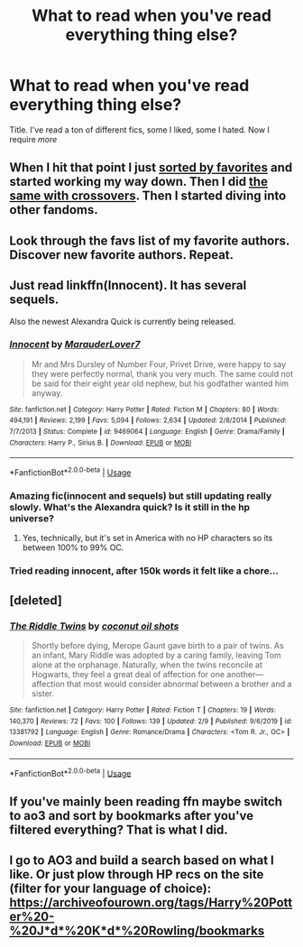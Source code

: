 #+TITLE: What to read when you've read everything thing else?

* What to read when you've read everything thing else?
:PROPERTIES:
:Author: MrMrRubic
:Score: 16
:DateUnix: 1581788882.0
:DateShort: 2020-Feb-15
:FlairText: Request
:END:
Title. I've read a ton of different fics, some I liked, some I hated. Now I require /more/


** When I hit that point I just [[https://www.fanfiction.net/book/Harry-Potter/?&srt=4&r=103][sorted by favorites]] and started working my way down. Then I did [[https://www.fanfiction.net/Harry-Potter-Crossovers/224/0/?&srt=4&r=103][the same with crossovers]]. Then I started diving into other fandoms.
:PROPERTIES:
:Author: munin295
:Score: 12
:DateUnix: 1581793460.0
:DateShort: 2020-Feb-15
:END:


** Look through the favs list of my favorite authors. Discover new favorite authors. Repeat.
:PROPERTIES:
:Author: 15_Redstones
:Score: 6
:DateUnix: 1581803692.0
:DateShort: 2020-Feb-16
:END:


** Just read linkffn(Innocent). It has several sequels.

Also the newest Alexandra Quick is currently being released.
:PROPERTIES:
:Author: meandyouandyouandme
:Score: 3
:DateUnix: 1581793539.0
:DateShort: 2020-Feb-15
:END:

*** [[https://www.fanfiction.net/s/9469064/1/][*/Innocent/*]] by [[https://www.fanfiction.net/u/4684913/MarauderLover7][/MarauderLover7/]]

#+begin_quote
  Mr and Mrs Dursley of Number Four, Privet Drive, were happy to say they were perfectly normal, thank you very much. The same could not be said for their eight year old nephew, but his godfather wanted him anyway.
#+end_quote

^{/Site/:} ^{fanfiction.net} ^{*|*} ^{/Category/:} ^{Harry} ^{Potter} ^{*|*} ^{/Rated/:} ^{Fiction} ^{M} ^{*|*} ^{/Chapters/:} ^{80} ^{*|*} ^{/Words/:} ^{494,191} ^{*|*} ^{/Reviews/:} ^{2,199} ^{*|*} ^{/Favs/:} ^{5,094} ^{*|*} ^{/Follows/:} ^{2,634} ^{*|*} ^{/Updated/:} ^{2/8/2014} ^{*|*} ^{/Published/:} ^{7/7/2013} ^{*|*} ^{/Status/:} ^{Complete} ^{*|*} ^{/id/:} ^{9469064} ^{*|*} ^{/Language/:} ^{English} ^{*|*} ^{/Genre/:} ^{Drama/Family} ^{*|*} ^{/Characters/:} ^{Harry} ^{P.,} ^{Sirius} ^{B.} ^{*|*} ^{/Download/:} ^{[[http://www.ff2ebook.com/old/ffn-bot/index.php?id=9469064&source=ff&filetype=epub][EPUB]]} ^{or} ^{[[http://www.ff2ebook.com/old/ffn-bot/index.php?id=9469064&source=ff&filetype=mobi][MOBI]]}

--------------

*FanfictionBot*^{2.0.0-beta} | [[https://github.com/tusing/reddit-ffn-bot/wiki/Usage][Usage]]
:PROPERTIES:
:Author: FanfictionBot
:Score: 1
:DateUnix: 1581793562.0
:DateShort: 2020-Feb-15
:END:


*** Amazing fic(innocent and sequels) but still updating really slowly. What's the Alexandra quick? Is it still in the hp universe?
:PROPERTIES:
:Author: JaydenC13
:Score: 1
:DateUnix: 1581805644.0
:DateShort: 2020-Feb-16
:END:

**** Yes, technically, but it's set in America with no HP characters so its between 100% to 99% OC.
:PROPERTIES:
:Author: TheHeadlessScholar
:Score: 2
:DateUnix: 1581809304.0
:DateShort: 2020-Feb-16
:END:


*** Tried reading innocent, after 150k words it felt like a chore...
:PROPERTIES:
:Author: MrMrRubic
:Score: 1
:DateUnix: 1581965157.0
:DateShort: 2020-Feb-17
:END:


** [deleted]
:PROPERTIES:
:Score: 1
:DateUnix: 1581860226.0
:DateShort: 2020-Feb-16
:END:

*** [[https://www.fanfiction.net/s/13381792/1/][*/The Riddle Twins/*]] by [[https://www.fanfiction.net/u/12447326/coconut-oil-shots][/coconut oil shots/]]

#+begin_quote
  Shortly before dying, Merope Gaunt gave birth to a pair of twins. As an infant, Mary Riddle was adopted by a caring family, leaving Tom alone at the orphanage. Naturally, when the twins reconcile at Hogwarts, they feel a great deal of affection for one another---affection that most would consider abnormal between a brother and a sister.
#+end_quote

^{/Site/:} ^{fanfiction.net} ^{*|*} ^{/Category/:} ^{Harry} ^{Potter} ^{*|*} ^{/Rated/:} ^{Fiction} ^{T} ^{*|*} ^{/Chapters/:} ^{19} ^{*|*} ^{/Words/:} ^{140,370} ^{*|*} ^{/Reviews/:} ^{72} ^{*|*} ^{/Favs/:} ^{100} ^{*|*} ^{/Follows/:} ^{139} ^{*|*} ^{/Updated/:} ^{2/9} ^{*|*} ^{/Published/:} ^{9/6/2019} ^{*|*} ^{/id/:} ^{13381792} ^{*|*} ^{/Language/:} ^{English} ^{*|*} ^{/Genre/:} ^{Romance/Drama} ^{*|*} ^{/Characters/:} ^{<Tom} ^{R.} ^{Jr.,} ^{OC>} ^{*|*} ^{/Download/:} ^{[[http://www.ff2ebook.com/old/ffn-bot/index.php?id=13381792&source=ff&filetype=epub][EPUB]]} ^{or} ^{[[http://www.ff2ebook.com/old/ffn-bot/index.php?id=13381792&source=ff&filetype=mobi][MOBI]]}

--------------

*FanfictionBot*^{2.0.0-beta} | [[https://github.com/tusing/reddit-ffn-bot/wiki/Usage][Usage]]
:PROPERTIES:
:Author: FanfictionBot
:Score: 2
:DateUnix: 1581860247.0
:DateShort: 2020-Feb-16
:END:


** If you've mainly been reading ffn maybe switch to ao3 and sort by bookmarks after you've filtered everything? That is what I did.
:PROPERTIES:
:Author: jaguarlyra
:Score: 1
:DateUnix: 1581864327.0
:DateShort: 2020-Feb-16
:END:


** I go to AO3 and build a search based on what I like. Or just plow through HP recs on the site (filter for your language of choice): [[https://archiveofourown.org/tags/Harry%20Potter%20-%20J*d*%20K*d*%20Rowling/bookmarks]]
:PROPERTIES:
:Author: raveninthewind84
:Score: 1
:DateUnix: 1581918347.0
:DateShort: 2020-Feb-17
:END:
